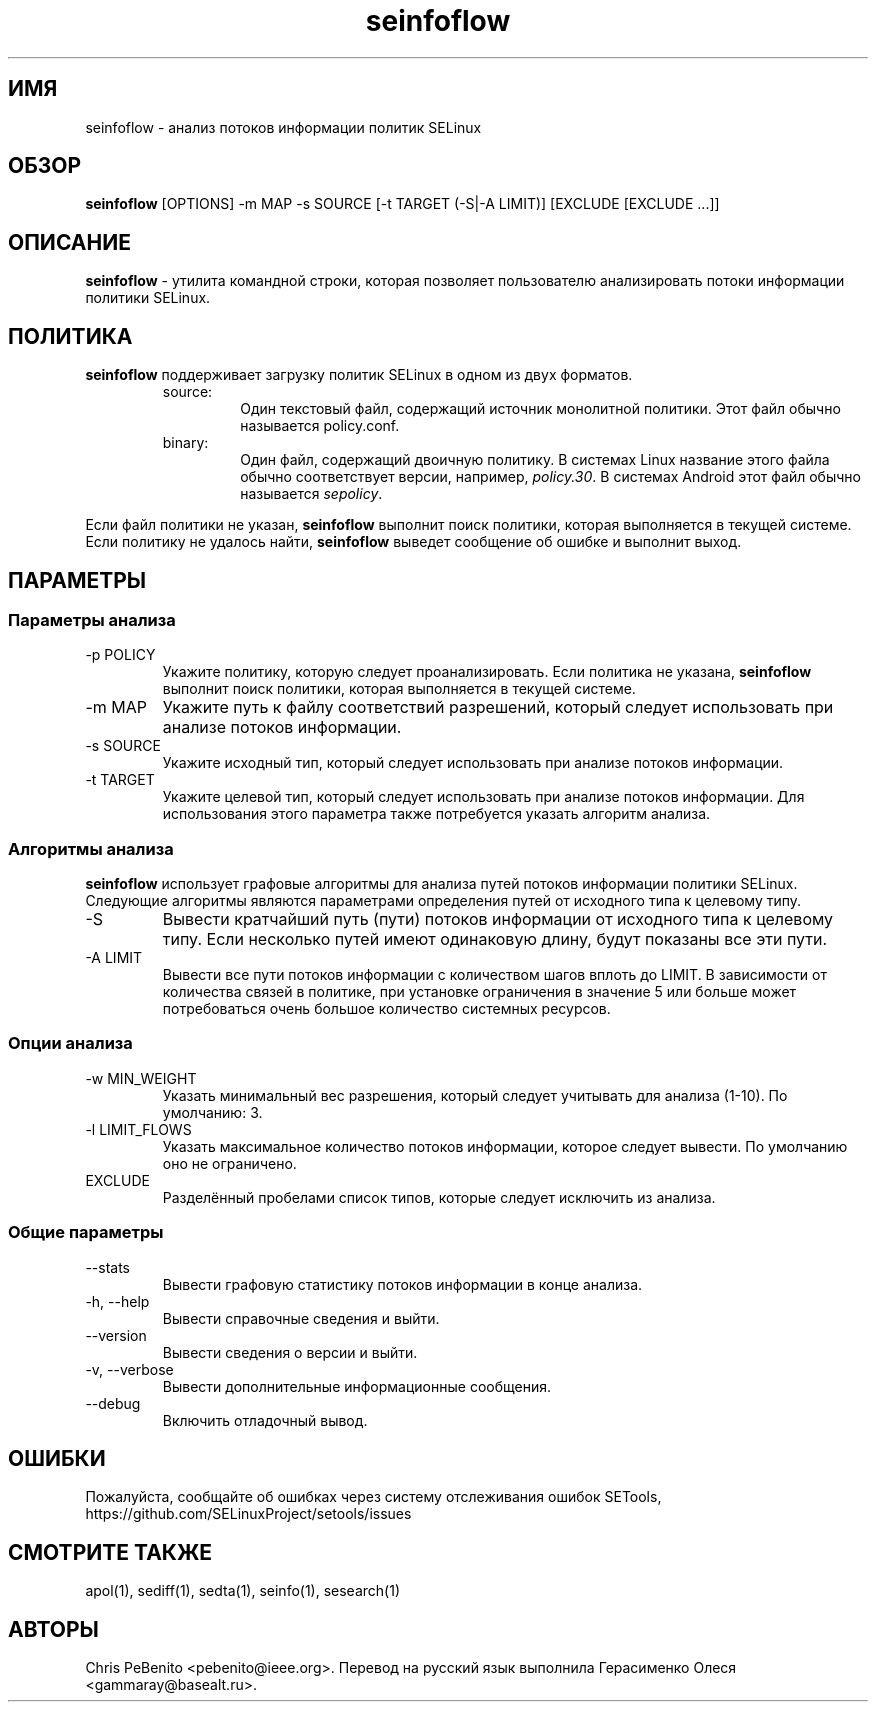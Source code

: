 .\" Copyright (c) 2016 Tresys Technology, LLC.  All rights reserved.
.TH seinfoflow 1 2016-02-20 "SELinux Project" "SETools: утилиты анализа политики SELinux"

.SH ИМЯ
seinfoflow \- анализ потоков информации политик SELinux

.SH ОБЗОР
\fBseinfoflow\fR [OPTIONS] -m MAP -s SOURCE [-t TARGET (-S|-A LIMIT)] [EXCLUDE [EXCLUDE ...]]

.SH ОПИСАНИЕ
.PP
\fBseinfoflow\fR - утилита командной строки, которая позволяет пользователю анализировать потоки информации политики SELinux.

.SH ПОЛИТИКА
.PP
\fBseinfoflow\fR поддерживает загрузку политик SELinux в одном из двух форматов.
.RS
.IP "source:"
Один текстовый файл, содержащий источник монолитной политики. Этот файл обычно называется policy.conf.
.IP "binary:"
Один файл, содержащий двоичную политику. В системах Linux название этого файла обычно соответствует версии, например, \fIpolicy.30\fR. В системах Android этот файл обычно называется \fIsepolicy\fR.
.RE
.PP
.PP
Если файл политики не указан, \fBseinfoflow\fR выполнит поиск политики, которая выполняется в текущей системе. Если политику не удалось найти, \fBseinfoflow\fR выведет сообщение об ошибке и выполнит выход.

.SH ПАРАМЕТРЫ
.SS Параметры анализа
.IP "-p POLICY"
Укажите политику, которую следует проанализировать. Если политика не указана, \fBseinfoflow\fR выполнит поиск политики, которая выполняется в текущей системе.
.IP "-m MAP"
Укажите путь к файлу соответствий разрешений, который следует использовать при анализе потоков информации.
.IP "-s SOURCE"
Укажите исходный тип, который следует использовать при анализе потоков информации.
.IP "-t TARGET"
Укажите целевой тип, который следует использовать при анализе потоков информации. Для использования этого параметра также потребуется указать алгоритм анализа.

.SS Алгоритмы анализа
\fBseinfoflow\fR использует графовые алгоритмы для анализа путей потоков информации политики SELinux.
Следующие алгоритмы являются параметрами определения путей от исходного типа к  целевому типу.
.IP "-S"
Вывести кратчайший путь (пути) потоков информации от исходного типа к целевому типу. Если несколько путей имеют одинаковую длину, будут показаны все эти пути.
.IP "-A LIMIT"
Вывести все пути потоков информации с количеством шагов вплоть до LIMIT. В зависимости от количества связей в политике, при установке ограничения в значение 5 или больше может потребоваться очень большое количество системных ресурсов.

.SS Опции анализа
.IP "-w MIN_WEIGHT"
Указать минимальный вес разрешения, который следует учитывать для анализа (1-10). По умолчанию: 3.
.IP "-l LIMIT_FLOWS"
Указать максимальное количество потоков информации, которое следует вывести. По умолчанию оно не ограничено.
.IP EXCLUDE
Разделённый пробелами список типов, которые следует исключить из анализа.

.SS Общие параметры
.IP "--stats"
Вывести графовую статистику потоков информации в конце анализа.
.IP "-h, --help"
Вывести справочные сведения и выйти.
.IP "--version"
Вывести сведения о версии и выйти.
.IP "-v, --verbose"
Вывести дополнительные информационные сообщения.
.IP "--debug"
Включить отладочный вывод.

.SH ОШИБКИ
Пожалуйста, сообщайте об ошибках через систему отслеживания ошибок SETools, https://github.com/SELinuxProject/setools/issues

.SH СМОТРИТЕ ТАКЖЕ
apol(1), sediff(1), sedta(1), seinfo(1), sesearch(1)

.SH АВТОРЫ
Chris PeBenito <pebenito@ieee.org>. Перевод на русский язык выполнила Герасименко Олеся <gammaray@basealt.ru>.
